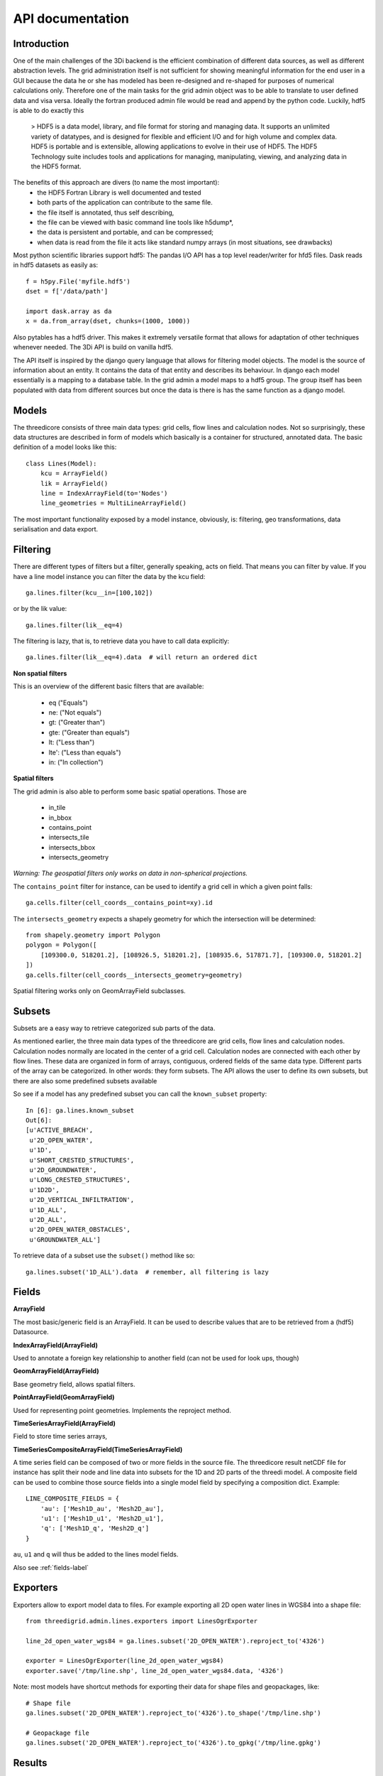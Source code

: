 API documentation
=================

Introduction
------------

One of the main challenges of the 3Di backend is the efficient combination of different
data sources, as well as different abstraction levels. The grid administration itself
is not sufficient for showing meaningful information for the end user in a GUI because
the data he or she has modeled has been re-designed and re-shaped for purposes of numerical
calculations only. Therefore one of the main tasks for the grid admin object was to be able
to translate to user defined data and visa versa. Ideally the fortran produced admin file
would be read and append by the python code. Luckily, hdf5 is able to do exactly this

    > HDF5 is a data model, library, and file format for storing and managing data.
    It supports an unlimited variety of datatypes, and is designed for flexible and
    efficient I/O and for high volume and complex data. HDF5 is portable and is
    extensible, allowing applications to evolve in their use of HDF5. The HDF5
    Technology suite includes tools and applications for managing, manipulating,
    viewing, and analyzing data in the HDF5 format.


The benefits of this approach are divers (to name the most important):
    - the HDF5 Fortran Library is well documented and tested
    - both parts of the application can contribute to the same file.
    - the file itself is annotated, thus self describing,
    - the file can be viewed with basic command line tools like h5dump*,
    - the data is persistent and portable, and can be compressed;
    - when data is read from the file it acts like standard numpy arrays (in most situations, see drawbacks)

Most python scientific libraries support hdf5: The pandas I/O API has a top level reader/writer for hfd5 files.
Dask reads in hdf5 datasets as easily as::

    f = h5py.File('myfile.hdf5')
    dset = f['/data/path']

    import dask.array as da
    x = da.from_array(dset, chunks=(1000, 1000))

Also pytables has a hdf5 driver. This makes it extremely versatile format that allows for adaptation of other
techniques whenever needed. The 3Di API is build on vanilla hdf5.

The API itself is inspired by the django query language that allows for filtering model objects.
The model is the source of information about an entity. It contains the data of that entity and
describes its behaviour. In django each model essentially is a mapping to a database table. In
the grid admin a model maps to a hdf5 group. The group itself has been populated with data from
different sources but once the data is there is has the same function as a django model.

Models
------

The threedicore consists of three main data types: grid cells, flow lines and calculation nodes.
Not so surprisingly, these data structures are described in form of models which basically is a
container for structured, annotated data. The basic definition of a model looks like this::

    class Lines(Model):
        kcu = ArrayField()
        lik = ArrayField()
        line = IndexArrayField(to='Nodes')
        line_geometries = MultiLineArrayField()

The most important functionality exposed by a model instance, obviously, is:
filtering, geo transformations, data serialisation and data export.


Filtering
---------

There are different types of filters but a filter, generally speaking, acts on field. That means you can
filter by value. If you have a line model instance you can filter the data by the kcu field::

    ga.lines.filter(kcu__in=[100,102])

or by the lik value::

    ga.lines.filter(lik__eq=4)

The filtering is lazy, that is, to retrieve data you have to call data explicitly::

    ga.lines.filter(lik__eq=4).data  # will return an ordered dict

**Non spatial filters**

This is an overview of the different basic filters that are available:

    - eq ("Equals")
    - ne: ("Not equals")
    - gt: ("Greater than")
    - gte: ("Greater than equals")
    - lt: ("Less than")
    - lte': ("Less than equals")
    - in: ("In collection")

**Spatial filters**

The grid admin is also able to perform some basic spatial operations. Those are

    - in_tile
    - in_bbox
    - contains_point
    - intersects_tile
    - intersects_bbox
    - intersects_geometry

*Warning: The geospatial filters only works on data in non-spherical projections.*

The ``contains_point`` filter for instance, can be used to identify a grid cell in which
a given point falls::

    ga.cells.filter(cell_coords__contains_point=xy).id

The ``intersects_geometry`` expects a shapely geometry for which the intersection will be determined::

    from shapely.geometry import Polygon
    polygon = Polygon([
        [109300.0, 518201.2], [108926.5, 518201.2], [108935.6, 517871.7], [109300.0, 518201.2]
    ])
    ga.cells.filter(cell_coords__intersects_geometry=geometry)

Spatial filtering works only on GeomArrayField subclasses.


Subsets
-------
Subsets are a easy way to retrieve categorized sub parts of the data.

As mentioned earlier, the three main data types of the threedicore are grid cells, flow lines
and calculation nodes. Calculation nodes normally are located in the center of a grid cell.
Calculation nodes are connected with each other by flow lines. These data are organized in
form of arrays, contiguous, ordered fields of the same data type. Different parts of the array can be
categorized. In other words: they form subsets. The API allows the user to define its own subsets,
but there are also some predefined subsets available

So see if a model has any predefined subset you can call the ``known_subset`` property::

    In [6]: ga.lines.known_subset
    Out[6]:
    [u'ACTIVE_BREACH',
     u'2D_OPEN_WATER',
     u'1D',
     u'SHORT_CRESTED_STRUCTURES',
     u'2D_GROUNDWATER',
     u'LONG_CRESTED_STRUCTURES',
     u'1D2D',
     u'2D_VERTICAL_INFILTRATION',
     u'1D_ALL',
     u'2D_ALL',
     u'2D_OPEN_WATER_OBSTACLES',
     u'GROUNDWATER_ALL']

To retrieve data of a subset use the ``subset()`` method like so::

    ga.lines.subset('1D_ALL').data  # remember, all filtering is lazy

Fields
------


**ArrayField**

The most basic/generic field is an ArrayField. It can be used to describe values that are to be retrieved from a (hdf5) Datasource.

**IndexArrayField(ArrayField)**

Used to annotate a foreign key relationship to another field (can not be used for look ups, though)

**GeomArrayField(ArrayField)**

Base geometry field, allows spatial filters.

**PointArrayField(GeomArrayField)**

Used for representing point geometries. Implements the reproject method.

**TimeSeriesArrayField(ArrayField)**

Field to store time series arrays,

**TimeSeriesCompositeArrayField(TimeSeriesArrayField)**

A time series field can be composed of two or more fields in the source file.
The threedicore result netCDF file for instance has split their node and line
data into subsets for the 1D and 2D parts of the threedi model. A composite
field can be used to combine those source fields into a single model field
by specifying a composition dict. Example::

        LINE_COMPOSITE_FIELDS = {
            'au': ['Mesh1D_au', 'Mesh2D_au'],
            'u1': ['Mesh1D_u1', 'Mesh2D_u1'],
            'q': ['Mesh1D_q', 'Mesh2D_q']
        }

``au``, ``u1`` and ``q`` will thus be added to the lines model fields.


Also see :ref:`fields-label`


Exporters
---------

Exporters allow to export model data to files. For example exporting
all 2D open water lines in WGS84 into a shape file::

    from threedigrid.admin.lines.exporters import LinesOgrExporter

    line_2d_open_water_wgs84 = ga.lines.subset('2D_OPEN_WATER').reproject_to('4326')

    exporter = LinesOgrExporter(line_2d_open_water_wgs84)
    exporter.save('/tmp/line.shp', line_2d_open_water_wgs84.data, '4326')


Note: most models have shortcut methods for exporting their data for shape files and geopackages, like::

    # Shape file
    ga.lines.subset('2D_OPEN_WATER').reproject_to('4326').to_shape('/tmp/line.shp')

    # Geopackage file
    ga.lines.subset('2D_OPEN_WATER').reproject_to('4326').to_gpkg('/tmp/line.gpkg')


Results
-------

The threedigrid admin can also be used to query results of the threedicore.
Results are written to a netCDF file that contains data like water depth,
flow velocity and such. This data is linked to the same entities we're already
familiar with like calculation nodes and flow links.

To query these results you can use ``GridH5ResultAdmin``, an object very
similar to the ``GridH5Admin``. It takes both the gridadmin file and the
results netcdf as input parameters::

    >>> from threedigrid.admin.gridresultadmin import GridH5ResultAdmin
    >>> nc = "/code/tests/test_files/subgrid_map.nc"
    >>> f = "/code/tests/test_files/gridadmin.h5"
    >>> gr = GridH5ResultAdmin(f, nc)

It has properties we already know like ``has_breaches`` or ``has_1d``. It
also holds the same fields from the ``GridH5Admin``. Those fields have been
extended by a set of result fields, like s1 for nodes for example::

    In [8]: gr.nodes._meta.get_fields(only_names=True)
    Out[8]:
    [u'zoom_category',
     u'content_pk',
     u'vol',
     u'seq_id',
     u's1',
     u'rain',
     u'id',
     u'node_type',
     u'su',
     u'q_lat',
     u'coordinates',
     u'cell_coords']


A query that includes TimeSeriesArrayField fields or fields derived from this
type by default will yield a time series chunk of 10. The default can be
altered by calling::

    >>> gr.set_timeseries_chunk_size(50)

To see the current setting::

    >>> gr.timeseries_chunk_size


The most common use case however, will be defining custom queries using the
timeseries* filter itself. There are two ways the time series filter can be
applied, either using the ``start_time`` and ``end_time`` keywords or a custom
index.

Example usage for start_time and end_time filter::

    >>> from threedigrid.admin.gridresultadmin import GridH5ResultAdmin
    >>> nc = "/code/tests/test_files/subgrid_map.nc"
    >>> f = "/code/tests/test_files/gridadmin.h5"
    >>> gr = GridH5ResultAdmin(f, nc)
    >>> qs = gr.nodes.timeseries(start_time=0, end_time=40)  # lazy


The filtering is lazy, to retrieve the query results call ``qs.data`` or if you
are interested in a specific field like ``s1`` for instance, call ``qs.s1``.
You can see how many timesteps are captured by calling qs.s1.shape::

    >>> qs.s1.shape
    >>> (2, 15604)

Please note, querying large portions of the time dimension can consume lot's of
memory so use with caution. See the :ref:`benchmarks-label` for more details.

The result fields can only be filtered by chunks of time at this point and
not by the logical operators like 'eq', 'gt' etc. To extract this kind of
information you can make use of numpy and its tools. To get the maximum
water depth of the first 4 time steps and their corresponding node ids::

    >>> # get a timeserie
    >>> t = gr.nodes.timeseries(indexes=[2,3,4,5])
    >>> # limit the fields to whatever you are interested in
    >>> s1_id = t.only('s1', 'id').data
    >>> zip(s1_id['id'][np.argmax(s1_id['s1'], axis=1)], np.max(s1_id['s1'], axis=1))
    >>>  [(13115, -0.40000000596046448),
         (0, 5.0013032438928677),
         (0, 5.0016998451768755),
         (0, 5.0020966845033916)]


.. _benchmarks-label:

Benchmarks
++++++++++


Run on::

     *-memory
          description: System memory
          size: 15GiB
     *-cpu
          product: Intel(R) Core(TM) i7-7700HQ CPU @ 2.80GHz
          vendor: Intel Corp.
          size: 1109MHz
          capacity: 3800MHz
          width: 64 bits


Getting all fields::


    In [18]: %timeit %memit gr.nodes.timeseries(start_time=0, end_time=100).data
    peak memory: 113.65 MiB, increment: 5.54 MiB
    peak memory: 113.87 MiB, increment: 0.01 MiB
    peak memory: 113.87 MiB, increment: 0.00 MiB
    peak memory: 113.87 MiB, increment: 0.00 MiB
    1 loop, best of 3: 198 ms per loop

    In [19]: %timeit %memit gr.nodes.timeseries(start_time=0, end_time=1000).data
    peak memory: 150.76 MiB, increment: 36.89 MiB
    peak memory: 150.76 MiB, increment: 0.00 MiB
    peak memory: 150.76 MiB, increment: 0.00 MiB
    peak memory: 150.76 MiB, increment: 0.00 MiB
    1 loop, best of 3: 215 ms per loop

    In [20]: %timeit %memit gr.nodes.timeseries(start_time=0, end_time=10000).data
    peak memory: 343.04 MiB, increment: 192.29 MiB
    peak memory: 306.43 MiB, increment: 159.59 MiB
    peak memory: 314.81 MiB, increment: 167.97 MiB
    peak memory: 308.24 MiB, increment: 161.40 MiB
    1 loop, best of 3: 511 ms per loop

    In [21]: %timeit %memit gr.nodes.timeseries(start_time=0, end_time=100000).data
    peak memory: 2520.57 MiB, increment: 2373.73 MiB
    peak memory: 2524.54 MiB, increment: 2352.19 MiB
    peak memory: 2512.11 MiB, increment: 2341.73 MiB
    peak memory: 2522.84 MiB, increment: 2361.71 MiB
    1 loop, best of 3: 6.15 s per loop



Getting a single field::

    In [23]: %timeit %memit gr.nodes.timeseries(start_time=0, end_time=1000).s1
    peak memory: 155.47 MiB, increment: 9.55 MiB
    peak memory: 155.47 MiB, increment: 0.00 MiB
    peak memory: 155.47 MiB, increment: 0.00 MiB
    peak memory: 155.47 MiB, increment: 0.00 MiB
    1 loop, best of 3: 201 ms per loop

    In [24]: %timeit %memit gr.nodes.timeseries(start_time=0, end_time=10000).s1
    peak memory: 220.41 MiB, increment: 64.88 MiB
    peak memory: 215.97 MiB, increment: 71.15 MiB
    peak memory: 223.68 MiB, increment: 78.86 MiB
    peak memory: 217.91 MiB, increment: 73.09 MiB
    1 loop, best of 3: 330 ms per loop

    In [25]: %timeit %memit gr.nodes.timeseries(start_time=0, end_time=100000).s1
    peak memory: 918.97 MiB, increment: 774.10 MiB
    peak memory: 908.92 MiB, increment: 756.00 MiB
    peak memory: 917.43 MiB, increment: 764.51 MiB
    peak memory: 922.58 MiB, increment: 769.66 MiB
    1 loop, best of 3: 1.31 s per loop

